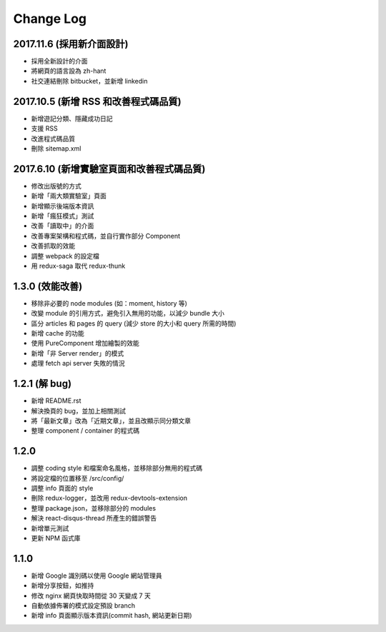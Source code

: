 Change Log
##########

2017.11.6 (採用新介面設計)
===========================

* 採用全新設計的介面
* 將網頁的語言設為 zh-hant
* 社交連結刪除 bitbucket，並新增 linkedin

2017.10.5 (新增 RSS 和改善程式碼品質)
===========================

* 新增遊記分類、隱藏成功日記
* 支援 RSS
* 改進程式碼品質
* 刪除 sitemap.xml

2017.6.10 (新增實驗室頁面和改善程式碼品質)
===========================

* 修改出版號的方式
* 新增「兩大類實驗室」頁面
* 新增顯示後端版本資訊
* 新增「瘋狂模式」測試
* 改善「讀取中」的介面
* 改善專案架構和程式碼，並自行實作部分 Component
* 改善抓取的效能
* 調整 webpack 的設定檔
* 用 redux-saga 取代 redux-thunk

1.3.0 (效能改善)
============

* 移除非必要的 node modules (如：moment, history 等)
* 改變 module 的引用方式，避免引入無用的功能，以減少 bundle 大小
* 區分 articles 和 pages 的 query (減少 store 的大小和 query 所需的時間)
* 新增 cache 的功能
* 使用 PureComponent 增加繪製的效能
* 新增「非 Server render」的模式
* 處理 fetch api server 失敗的情況

1.2.1 (解 bug)
=============

* 新增 README.rst
* 解決換頁的 bug，並加上相關測試
* 將「最新文章」改為「近期文章」，並且改顯示同分類文章
* 整理 component / container 的程式碼

1.2.0
=====

* 調整 coding style 和檔案命名風格，並移除部分無用的程式碼
* 將設定檔的位置移至 /src/config/
* 調整 info 頁面的 style
* 刪除 redux-logger，並改用 redux-devtools-extension
* 整理 package.json，並移除部分的 modules
* 解決 react-disqus-thread 所產生的錯誤警告
* 新增單元測試
* 更新 NPM 函式庫

1.1.0
=====

* 新增 Google 識別碼以使用 Google 網站管理員
* 新增分享按鈕，如推持
* 修改 nginx 網頁快取時間從 30 天變成 7 天
* 自動依據佈署的模式設定預設 branch
* 新增 info 頁面顯示版本資訊(commit hash, 網站更新日期)

